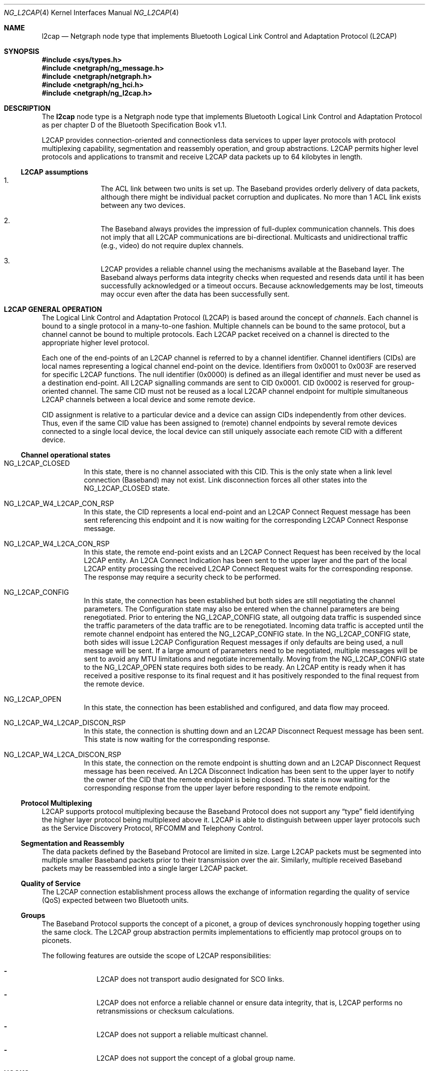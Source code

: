 .\" ng_l2cap.4
.\" 
.\" Copyright (c) 2001-2002 Maksim Yevmenkin <m_evmenkin@yahoo.com>
.\" All rights reserved.
.\" 
.\" Redistribution and use in source and binary forms, with or without
.\" modification, are permitted provided that the following conditions
.\" are met:
.\" 1. Redistributions of source code must retain the above copyright
.\"    notice, this list of conditions and the following disclaimer.
.\" 2. Redistributions in binary form must reproduce the above copyright
.\"    notice, this list of conditions and the following disclaimer in the
.\"    documentation and/or other materials provided with the distribution.
.\" 
.\" THIS SOFTWARE IS PROVIDED BY THE AUTHOR AND CONTRIBUTORS ``AS IS'' AND
.\" ANY EXPRESS OR IMPLIED WARRANTIES, INCLUDING, BUT NOT LIMITED TO, THE
.\" IMPLIED WARRANTIES OF MERCHANTABILITY AND FITNESS FOR A PARTICULAR PURPOSE
.\" ARE DISCLAIMED. IN NO EVENT SHALL THE AUTHOR OR CONTRIBUTORS BE LIABLE
.\" FOR ANY DIRECT, INDIRECT, INCIDENTAL, SPECIAL, EXEMPLARY, OR CONSEQUENTIAL
.\" DAMAGES (INCLUDING, BUT NOT LIMITED TO, PROCUREMENT OF SUBSTITUTE GOODS
.\" OR SERVICES; LOSS OF USE, DATA, OR PROFITS; OR BUSINESS INTERRUPTION)
.\" HOWEVER CAUSED AND ON ANY THEORY OF LIABILITY, WHETHER IN CONTRACT, STRICT
.\" LIABILITY, OR TORT (INCLUDING NEGLIGENCE OR OTHERWISE) ARISING IN ANY WAY
.\" OUT OF THE USE OF THIS SOFTWARE, EVEN IF ADVISED OF THE POSSIBILITY OF
.\" SUCH DAMAGE.
.\" 
.\" $Id: ng_l2cap.4,v 1.4 2002/11/12 17:16:19 max Exp $
.\" $FreeBSD: src/share/man/man4/ng_l2cap.4,v 1.1 2002/11/20 23:01:54 julian Exp $
.Dd July 4, 2002
.Dt NG_L2CAP 4
.Os
.Sh NAME
.Nm l2cap
.Nd Netgraph node type that implements Bluetooth Logical Link Control and
Adaptation Protocol (L2CAP)
.Sh SYNOPSIS
.In sys/types.h
.In netgraph/ng_message.h
.In netgraph/netgraph.h
.In netgraph/ng_hci.h
.In netgraph/ng_l2cap.h
.Sh DESCRIPTION
The
.Nm
node type is a Netgraph node type that implements Bluetooth Logical Link 
Control and Adaptation Protocol as per chapter D of the Bluetooth Specification
Book v1.1.
.Pp
L2CAP provides connection-oriented and connectionless data services to upper 
layer protocols with protocol multiplexing capability, segmentation and
reassembly operation, and group abstractions. L2CAP permits higher level
protocols and applications to transmit and receive L2CAP data packets up to
64 kilobytes in length.
.Ss L2CAP assumptions
.Bl -enum -offset indent 
.It
The ACL link between two units is set up. The Baseband provides orderly 
delivery of data packets, although there might be individual packet corruption 
and duplicates. No more than 1 ACL link exists between any two devices.
.It
The Baseband always provides the impression of full-duplex communication
channels. This does not imply that all L2CAP communications are bi-directional.
Multicasts and unidirectional traffic (e.g., video) do not require duplex
channels.
.It
L2CAP provides a reliable channel using the mechanisms available at the
Baseband layer. The Baseband always performs data integrity checks when
requested and resends data until it has been successfully acknowledged or
a timeout occurs. Because acknowledgements may be lost, timeouts may
occur even after the data has been successfully sent.
.El
.Sh L2CAP GENERAL OPERATION
The Logical Link Control and Adaptation Protocol (L2CAP) is based around the
concept of
.Em channels .
Each channel is bound to a single protocol in a many-to-one fashion. Multiple 
channels can be bound to the same protocol, but a channel cannot be bound to 
multiple protocols. Each L2CAP packet received on a channel is directed to 
the appropriate higher level protocol.
.Pp
Each one of the end-points of an L2CAP channel is referred to by a channel 
identifier. Channel identifiers (CIDs) are local names representing a logical 
channel end-point on the device. Identifiers from 0x0001 to 0x003F are reserved
for specific L2CAP functions. The null identifier (0x0000) is defined as an 
illegal identifier and must never be used as a destination end-point. 
All L2CAP signalling commands are sent to CID 0x0001. CID 0x0002 is reserved
for group-oriented channel. The same CID must not be reused as a local L2CAP 
channel endpoint for multiple simultaneous L2CAP channels between a local 
device and some remote device.
.Pp
CID assignment is relative to a particular device and a device can assign CIDs
independently from other devices. Thus, even if the same CID value has been
assigned to (remote) channel endpoints by several remote devices connected
to a single local device, the local device can still uniquely associate each
remote CID with a different device.
.Ss Channel operational states
.Bl -tag -width foobar
.It Dv NG_L2CAP_CLOSED
In this state, there is no channel associated with this CID. This is the only
state when a link level connection (Baseband) may not exist. Link disconnection
forces all other states into the NG_L2CAP_CLOSED state.
.It Dv NG_L2CAP_W4_L2CAP_CON_RSP
In this state, the CID represents a local end-point and an L2CAP Connect 
Request message has been sent referencing this endpoint and it is now waiting 
for the corresponding L2CAP Connect Response message.
.It Dv NG_L2CAP_W4_L2CA_CON_RSP
In this state, the remote end-point exists and an L2CAP Connect Request has
been received by the local L2CAP entity. An L2CA Connect Indication has been
sent to the upper layer and the part of the local L2CAP entity processing the
received L2CAP Connect Request waits for the corresponding response. The
response may require a security check to be performed.
.It Dv NG_L2CAP_CONFIG
In this state, the connection has been established but both sides are still
negotiating the channel parameters. The Configuration state may also be
entered when the channel parameters are being renegotiated. Prior to entering
the NG_L2CAP_CONFIG state, all outgoing data traffic is suspended since
the traffic parameters of the data traffic are to be renegotiated. Incoming
data traffic is accepted until the remote channel endpoint has entered
the NG_L2CAP_CONFIG state. In the NG_L2CAP_CONFIG state, both sides will issue 
L2CAP Configuration Request messages if only defaults are being used, a null 
message will be sent. If a large amount of parameters need to be negotiated,
multiple messages will be sent to avoid any MTU limitations and negotiate
incrementally. Moving from the NG_L2CAP_CONFIG state to the NG_L2CAP_OPEN state
requires both sides to be ready. An L2CAP entity is ready when it has received 
a positive response to its final request and it has positively responded to 
the final request from the remote device.
.It Dv NG_L2CAP_OPEN
In this state, the connection has been established and configured, and data
flow may proceed.
.It Dv NG_L2CAP_W4_L2CAP_DISCON_RSP
In this state, the connection is shutting down and an L2CAP Disconnect Request
message has been sent. This state is now waiting for the corresponding response.
.It Dv NG_L2CAP_W4_L2CA_DISCON_RSP
In this state, the connection on the remote endpoint is shutting down and an
L2CAP Disconnect Request message has been received. An L2CA Disconnect
Indication has been sent to the upper layer to notify the owner of the CID 
that the remote endpoint is being closed. This state is now waiting for the 
corresponding response from the upper layer before responding to the remote 
endpoint.
.El
.Ss Protocol Multiplexing
L2CAP supports protocol multiplexing because the Baseband Protocol does not 
support any 
.Dq type 
field identifying the higher layer protocol being multiplexed above it. 
L2CAP is able to distinguish between upper layer protocols such as the Service 
Discovery Protocol, RFCOMM and Telephony Control.
.Ss Segmentation and Reassembly
The data packets defined by the Baseband Protocol are limited in size. Large 
L2CAP packets must be segmented into multiple smaller Baseband packets prior 
to their transmission over the air. Similarly, multiple received Baseband 
packets may be reassembled into a single larger L2CAP packet. 
.Ss Quality of Service
The L2CAP connection establishment process allows the exchange of information
regarding the quality of service (QoS) expected between two Bluetooth units. 
.Ss Groups
The Baseband Protocol supports the concept of a piconet, a group of devices 
synchronously hopping together using the same clock. The L2CAP group 
abstraction permits implementations to efficiently map protocol groups on to
piconets. 
.Pp
The following features are outside the scope of L2CAP responsibilities:
.Bl -dash -offset indent
.It
L2CAP does not transport audio designated for SCO links.
.It
L2CAP does not enforce a reliable channel or ensure data integrity,
that is, L2CAP performs no retransmissions or checksum calculations.
.It
L2CAP does not support a reliable multicast channel.
.It
L2CAP does not support the concept of a global group name.
.El
.Sh HOOKS
This node type supports the following hooks:
.Pp
.Bl -tag -width foobar
.It Dv hci
Bluetooth Host Controller Interface downstream hook.
.It Dv l2c
Upper layer protocol upstream hook. Usually Bluetooth L2CAP sockets layer
is connected to the hook.
.It Dv ctl
Control hook. Usually Bluetooth raw L2CAP sockets layer is connected 
to the hook.
.El
.Sh INTERFACE TO THE UPPER LAYER PROTOCOLS (L2CA CONTROL MESSAGES)
Bluetooth specification says that L2CA request must block until response 
is ready. L2CAP node uses 
.Dq token 
field from Netgraph message header to match L2CA request and response. The
upper layer protocol must populate 
.Dq token . 
L2CAP node will queue request and start processing. Later, when response is 
ready or timeout has occur L2CAP node will create new Netgraph message, set 
.Dq token 
and 
.Dv NFG_RESP 
flag and send message to the upper layer. Note that L2CA indication messages 
will not populate 
.Dq token 
and will not set 
.Dv NGF_RESP 
flag. There is no reason for this, because they are just notifications and do 
not require acknowledgment.
.Pp
.Bl -tag -width foo
.It Dv NGM_L2CAP_L2CA_CON
Requests the creation of a channel representing a logical connection to a 
physical address. Input parameters are the target protocol (PSM) and remote 
device's 48-bit address (BD_ADDR). Output parameters are the local CID (LCID) 
allocated by the local L2CAP entity, and Result of the request. If Result 
indicates a pending notification, the Status value may contain more information
of what processing is delaying the establishment of the connection.
.It Dv NGM_L2CAP_L2CA_CON_IND
This message includes the parameters for the address of the remote device that 
issued the connection request, the local CID representing the channel being 
requested, the Identifier contained in the request, and the PSM value the 
request is targeting.
.It Dv NGM_L2CAP_L2CA_CON_RSP
Issues a response to a connection request event indication. Input parameters 
are the remote device's 48-bit address, Identifier sent in the request, local 
CID, the Response code, and the Status attached to the Response code. The 
output parameter is the Result of the service request. This primitive must be 
called no more than once after receiving the indication. 
.It Dv NGM_L2CAP_L2CA_CFG
Requests the initial configuration (or reconfiguration) of a channel to a new 
set of channel parameters. Input parameters are the local CID endpoint, new 
incoming receivable MTU (InMTU), new outgoing flow spec-ification, and flush 
and link timeouts. Output parameters are the Result, accepted incoming MTU
(InMTU), the remote side's flow requests, and flush and link timeouts.
.It Dv NGM_L2CAP_L2CA_CFG_IND
This message includes the parameters indicating the local CID of the channel 
the request has been sent to, the outgoing MTU size (maximum packet that can 
be sent across the channel) and the flowspec describing the characteristics of 
the incoming data. All other channel parameters are set to their default values if not provided by the remote device.
.It Dv NGM_L2CAP_L2CA_CFG_RSP
Issues a response to a configuration request event indication. Input parameters
include the local CID of the endpoint being configured, outgoing transmit MTU 
(which may be equal or less to the OutMTU parameter in the configuration 
indication event) and the accepted flowspec for incoming traffic. The output 
parameter is the Result value.
.It Dv NGM_L2CAP_L2CA_QOS_IND
This message includes the parameter indicating the address of the remote 
Bluetooth device where the QoS contract has been violated.
.It Dv NGM_L2CAP_L2CA_DISCON
Requests the disconnection of the channel. Input parameter is the CID 
representing the local channel endpoint. Output parameter is Result. Result 
is zero if a L2CAP Disconnect Response is received, otherwise a non-zero value 
is returned. Once disconnection has been requested, no process will be able to 
successfully read or write from the CID. 
.It Dv NGM_L2CAP_L2CA_DISCON_IND
This message includes the parameter indicating the local CID the request has 
been sent to.
.It Dv NGM_L2CAP_L2CA_WRITE
Response to transfer of data request. Actual data must be received from 
appropriate upstream hook and must be prepended with header defined as follows.
.Pp
.Bd -literal -offset indent
/* L2CA data packet header */
typedef struct {
        u_int32_t token;  /* token to use in L2CAP_L2CA_WRITE */
        u_int16_t length; /* length of the data */
        u_int16_t lcid;   /* local channel ID */
} __attribute__ ((packed)) ng_l2cap_l2ca_hdr_t;
.Ed
.Pp
The output parameters are Result and Length of data written.
.It Dv NGM_L2CAP_L2CA_GRP_CREATE
Requests the creation of a CID to represent a logical connection to multiple 
devices. Input parameter is the PSM value that the outgoing connectionless 
traffic is labelled with, and the filter used for incoming traffic. Output 
parameter is the CID representing the local endpoint. On creation, the group 
is empty but incoming traffic destined for the PSM value is readable.
.Em This request has not been implemented .
.It Dv NGM_L2CAP_L2CA_GRP_CLOSE
The use of this message closes down a Group.
.Em This request has not been implemented .
.It Dv NGM_L2CAP_L2CA_GRP_ADD_MEMBER
Requests the addition of a member to a group. The input parameter includes the 
CID representing the group and the BD_ADDR of the group member to be added. 
The output parameter Result confirms the success or failure of the request.
.Em This request has not been implemented .
.It Dv NGM_L2CAP_L2CA_GRP_REM_MEMBER
Requests the removal of a member from a group. The input parameters include 
the CID representing the group and BD_ADDR of the group member to be removed. 
The output parameter Result confirms the success or failure of the request.
.Em This request has not been implemented .
.It Dv NGM_L2CAP_L2CA_GRP_MEMBERSHIP
Requests a report of the members of a group. The input parameter CID represents
the group being queried. The output parameter Result confirms the success or 
failure of the operation. If the Result is successful, BD_ADDR_Lst is a list 
of the Bluetooth addresses of the N members of the group.
.Em This request has not been implemented .
.It Dv NGM_L2CAP_L2CA_PING
Initiates a L2CA Echo Request message and the reception of the corresponding
L2CAP Echo Response message. The input parameters are remote Bluetooth device
BD_ADDR, Echo Data and Length of the echo data. The output parameters are
Result, Echo Data and Length of the echo data.
.It Dv NGM_L2CAP_L2CA_GET_INFO
Initiates a L2CA Information Request message and the reception of the 
corresponding L2CAP Info Response message. The input parameters are remote 
Bluetooth device BD_ADDR and Information Type. The output parameters are
Result, Information Data and Size of the information data.
.It Dv NGM_L2CAP_L2CA_ENABLE_CLT
Request to disable (enable) the reception of connectionless packets. The input
parameter is the PSM value indicating service that should be blocked
(unblocked) and Enable flag. 
.El
.Sh NETGRAPH CONTROL MESSAGES
This node type supports the generic control messages, plus the following:
.Bl -tag -width foo
.It Dv NGM_L2CAP_NODE_GET_FLAGS
Returns current state for the node.
.It Dv NGM_L2CAP_NODE_GET_DEBUG
Returns an integer containing the current debug level for the node.
.It Dv NGM_L2CAP_NODE_SET_DEBUG
This command takes an integer argument and sets current debug level
for the node.
.It Dv NGM_L2CAP_NODE_GET_CON_LIST
Returns list of active baseband connections (i.e. ACL links).
.It Dv NGM_L2CAP_NODE_GET_CHAN_LIST
Returns list of active L2CAP channels.
.El
.Sh SHUTDOWN
This node shuts down upon receipt of a NGM_SHUTDOWN control message, or
when all hooks have been disconnected.
.Sh BUGS
Most likely. Please report if found.
.Sh SEE ALSO
.Xr netgraph 4 ,
.Xr ngctl 8 ,
.Xr l2control 8 ,
.Xr l2ping 8
.Sh HISTORY
The
.Nm
node type was implemented in
.Fx 5.0 .
.Sh AUTHORS
.An Maksim Yevmenkin Aq m_evmenkin@yahoo.com
